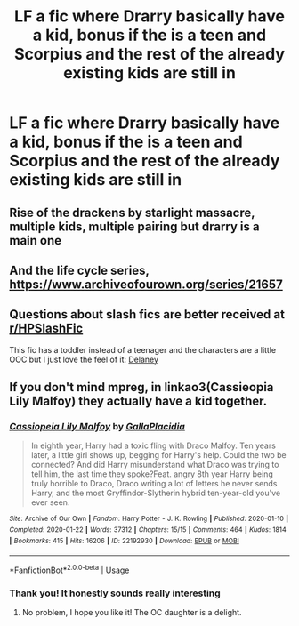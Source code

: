 #+TITLE: LF a fic where Drarry basically have a kid, bonus if the is a teen and Scorpius and the rest of the already existing kids are still in

* LF a fic where Drarry basically have a kid, bonus if the is a teen and Scorpius and the rest of the already existing kids are still in
:PROPERTIES:
:Author: breakingupfor
:Score: 0
:DateUnix: 1594098170.0
:DateShort: 2020-Jul-07
:FlairText: Request
:END:

** Rise of the drackens by starlight massacre, multiple kids, multiple pairing but drarry is a main one
:PROPERTIES:
:Author: aliza1331
:Score: 1
:DateUnix: 1594109529.0
:DateShort: 2020-Jul-07
:END:


** And the life cycle series, [[https://www.archiveofourown.org/series/21657]]
:PROPERTIES:
:Author: aliza1331
:Score: 1
:DateUnix: 1594109612.0
:DateShort: 2020-Jul-07
:END:


** Questions about slash fics are better received at [[https://www.reddit.com/r/HPSlashFic/][r/HPSlashFic]]

This fic has a toddler instead of a teenager and the characters are a little OOC but I just love the feel of it: [[https://archiveofourown.org/works/244716][Delaney]]
:PROPERTIES:
:Author: TresBoringUsername
:Score: 1
:DateUnix: 1594144032.0
:DateShort: 2020-Jul-07
:END:


** If you don't mind mpreg, in linkao3(Cassieopia Lily Malfoy) they actually have a kid together.
:PROPERTIES:
:Author: sailingg
:Score: 1
:DateUnix: 1594099387.0
:DateShort: 2020-Jul-07
:END:

*** [[https://archiveofourown.org/works/22192930][*/Cassiopeia Lily Malfoy/*]] by [[https://www.archiveofourown.org/users/GallaPlacidia/pseuds/GallaPlacidia][/GallaPlacidia/]]

#+begin_quote
  In eighth year, Harry had a toxic fling with Draco Malfoy. Ten years later, a little girl shows up, begging for Harry's help. Could the two be connected? And did Harry misunderstand what Draco was trying to tell him, the last time they spoke?Feat. angry 8th year Harry being truly horrible to Draco, Draco writing a lot of letters he never sends Harry, and the most Gryffindor-Slytherin hybrid ten-year-old you've ever seen.
#+end_quote

^{/Site/:} ^{Archive} ^{of} ^{Our} ^{Own} ^{*|*} ^{/Fandom/:} ^{Harry} ^{Potter} ^{-} ^{J.} ^{K.} ^{Rowling} ^{*|*} ^{/Published/:} ^{2020-01-10} ^{*|*} ^{/Completed/:} ^{2020-01-22} ^{*|*} ^{/Words/:} ^{37312} ^{*|*} ^{/Chapters/:} ^{15/15} ^{*|*} ^{/Comments/:} ^{464} ^{*|*} ^{/Kudos/:} ^{1814} ^{*|*} ^{/Bookmarks/:} ^{415} ^{*|*} ^{/Hits/:} ^{16206} ^{*|*} ^{/ID/:} ^{22192930} ^{*|*} ^{/Download/:} ^{[[https://archiveofourown.org/downloads/22192930/Cassiopeia%20Lily%20Malfoy.epub?updated_at=1579679629][EPUB]]} ^{or} ^{[[https://archiveofourown.org/downloads/22192930/Cassiopeia%20Lily%20Malfoy.mobi?updated_at=1579679629][MOBI]]}

--------------

*FanfictionBot*^{2.0.0-beta} | [[https://github.com/tusing/reddit-ffn-bot/wiki/Usage][Usage]]
:PROPERTIES:
:Author: FanfictionBot
:Score: 1
:DateUnix: 1594099484.0
:DateShort: 2020-Jul-07
:END:


*** Thank you! It honestly sounds really interesting
:PROPERTIES:
:Author: breakingupfor
:Score: 1
:DateUnix: 1594099937.0
:DateShort: 2020-Jul-07
:END:

**** No problem, I hope you like it! The OC daughter is a delight.
:PROPERTIES:
:Author: sailingg
:Score: 1
:DateUnix: 1594099970.0
:DateShort: 2020-Jul-07
:END:
